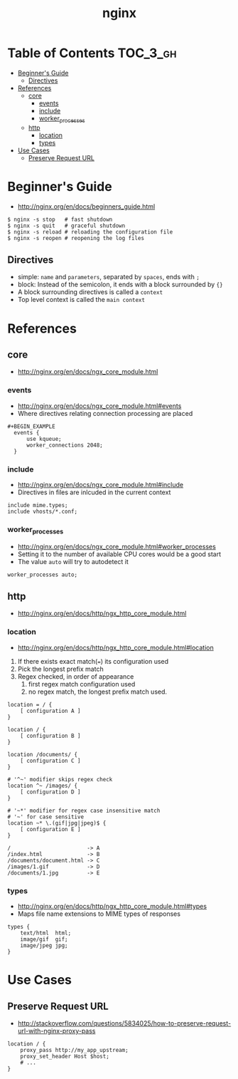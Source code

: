 #+TITLE: nginx

* Table of Contents :TOC_3_gh:
 - [[#beginners-guide][Beginner's Guide]]
   - [[#directives][Directives]]
 - [[#references][References]]
   - [[#core][core]]
     - [[#events][events]]
     - [[#include][include]]
     - [[#worker_processes][worker_processes]]
   - [[#http][http]]
     - [[#location][location]]
     - [[#types][types]]
 - [[#use-cases][Use Cases]]
   - [[#preserve-request-url][Preserve Request URL]]

* Beginner's Guide
- http://nginx.org/en/docs/beginners_guide.html

#+BEGIN_SRC shell
  $ nginx -s stop   # fast shutdown
  $ nginx -s quit   # graceful shutdown
  $ nginx -s reload # reloading the configuration file
  $ nginx -s reopen # reopening the log files
#+END_SRC

** Directives
- simple: ~name~ and ~parameters~, separated by ~spaces~, ends with ~;~
- block: Instead of the semicolon, it ends with a block surrounded by ~{}~
- A block surrounding directives is called a ~context~
- Top level context is called the ~main context~

* References
** core
- http://nginx.org/en/docs/ngx_core_module.html

*** events
- http://nginx.org/en/docs/ngx_core_module.html#events
- Where directives relating connection processing are placed

#+BEGIN_EXAMPLE
#+BEGIN_EXAMPLE
  events {
      use kqueue;
      worker_connections 2048;
  }
#+END_EXAMPLE

*** include
- http://nginx.org/en/docs/ngx_core_module.html#include
- Directives in files are inlcuded in the current context

#+BEGIN_EXAMPLE
  include mime.types;
  include vhosts/*.conf;
#+END_EXAMPLE
*** worker_processes
- http://nginx.org/en/docs/ngx_core_module.html#worker_processes
- Setting it to the number of available CPU cores would be a good start
- The value ~auto~ will try to autodetect it

#+BEGIN_EXAMPLE
  worker_processes auto;
#+END_EXAMPLE

** http
- http://nginx.org/en/docs/http/ngx_http_core_module.html

*** location
- http://nginx.org/en/docs/http/ngx_http_core_module.html#location

1. If there exists exact match(~=~) its configuration used
2. Pick the longest prefix match
3. Regex checked, in order of appearance
   1. first regex match configuration used
   2. no regex match, the longest prefix match used.

#+BEGIN_EXAMPLE
  location = / {
      [ configuration A ]
  }

  location / {
      [ configuration B ]
  }

  location /documents/ {
      [ configuration C ]
  }

  # '^~' modifier skips regex check
  location ^~ /images/ {
      [ configuration D ]
  }

  # '~*' modifier for regex case insensitive match
  # '~' for case sensitive
  location ~* \.(gif|jpg|jpeg)$ {
      [ configuration E ]
  }
#+END_EXAMPLE

#+BEGIN_EXAMPLE
  /                        -> A
  /index.html              -> B
  /documents/document.html -> C
  /images/1.gif            -> D
  /documents/1.jpg         -> E
#+END_EXAMPLE
*** types
- http://nginx.org/en/docs/http/ngx_http_core_module.html#types
- Maps file name extensions to MIME types of responses

#+BEGIN_EXAMPLE
  types {
      text/html  html;
      image/gif  gif;
      image/jpeg jpg;
  }
#+END_EXAMPLE


* Use Cases
** Preserve Request URL
- http://stackoverflow.com/questions/5834025/how-to-preserve-request-url-with-nginx-proxy-pass

#+BEGIN_EXAMPLE
  location / {
      proxy_pass http://my_app_upstream;
      proxy_set_header Host $host;
      # ...
  }
#+END_EXAMPLE

